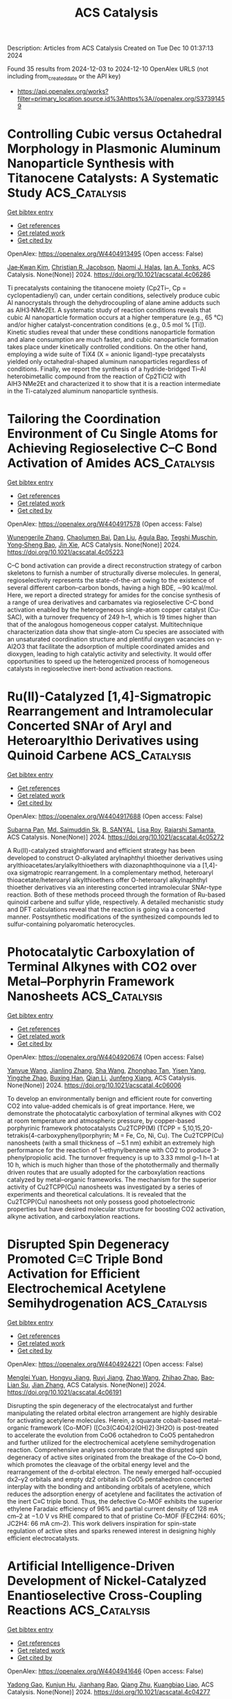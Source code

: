 #+TITLE: ACS Catalysis
Description: Articles from ACS Catalysis
Created on Tue Dec 10 01:37:13 2024

Found 35 results from 2024-12-03 to 2024-12-10
OpenAlex URLS (not including from_created_date or the API key)
- [[https://api.openalex.org/works?filter=primary_location.source.id%3Ahttps%3A//openalex.org/S37391459]]

* Controlling Cubic versus Octahedral Morphology in Plasmonic Aluminum Nanoparticle Synthesis with Titanocene Catalysts: A Systematic Study  :ACS_Catalysis:
:PROPERTIES:
:UUID: https://openalex.org/W4404913495
:TOPICS: Plasmonic Nanoparticles: Synthesis, Properties, and Applications, Formation and Properties of Nanocrystals and Nanostructures, Catalytic Reduction of Nitro Compounds
:PUBLICATION_DATE: 2024-12-02
:END:    
    
[[elisp:(doi-add-bibtex-entry "https://doi.org/10.1021/acscatal.4c06286")][Get bibtex entry]] 

- [[elisp:(progn (xref--push-markers (current-buffer) (point)) (oa--referenced-works "https://openalex.org/W4404913495"))][Get references]]
- [[elisp:(progn (xref--push-markers (current-buffer) (point)) (oa--related-works "https://openalex.org/W4404913495"))][Get related work]]
- [[elisp:(progn (xref--push-markers (current-buffer) (point)) (oa--cited-by-works "https://openalex.org/W4404913495"))][Get cited by]]

OpenAlex: https://openalex.org/W4404913495 (Open access: False)
    
[[https://openalex.org/A5012050880][Jae‐Kwan Kim]], [[https://openalex.org/A5047514009][Christian R. Jacobson]], [[https://openalex.org/A5069086177][Naomi J. Halas]], [[https://openalex.org/A5083700647][Ian A. Tonks]], ACS Catalysis. None(None)] 2024. https://doi.org/10.1021/acscatal.4c06286 
     
Ti precatalysts containing the titanocene moiety (Cp2Ti–, Cp = cyclopentadienyl) can, under certain conditions, selectively produce cubic Al nanocrystals through the dehydrocoupling of alane amine adducts such as AlH3·NMe2Et. A systematic study of reaction conditions reveals that cubic Al nanoparticle formation occurs at a higher temperature (e.g., 65 °C) and/or higher catalyst-concentration conditions (e.g., 0.5 mol % [Ti]). Kinetic studies reveal that under these conditions nanoparticle formation and alane consumption are much faster, and cubic nanoparticle formation takes place under kinetically controlled conditions. On the other hand, employing a wide suite of TiX4 (X = anionic ligand)-type precatalysts yielded only octahedral-shaped aluminum nanoparticles regardless of conditions. Finally, we report the synthesis of a hydride-bridged Ti–Al heterobimetallic compound from the reaction of Cp2TiCl2 with AlH3·NMe2Et and characterized it to show that it is a reaction intermediate in the Ti-catalyzed aluminum nanoparticle synthesis.    

    

* Tailoring the Coordination Environment of Cu Single Atoms for Achieving Regioselective C–C Bond Activation of Amides  :ACS_Catalysis:
:PROPERTIES:
:UUID: https://openalex.org/W4404917578
:TOPICS: Homogeneous Catalysis with Transition Metals, Peptide Synthesis and Drug Discovery, Transition-Metal-Catalyzed C–H Bond Functionalization
:PUBLICATION_DATE: 2024-12-02
:END:    
    
[[elisp:(doi-add-bibtex-entry "https://doi.org/10.1021/acscatal.4c05223")][Get bibtex entry]] 

- [[elisp:(progn (xref--push-markers (current-buffer) (point)) (oa--referenced-works "https://openalex.org/W4404917578"))][Get references]]
- [[elisp:(progn (xref--push-markers (current-buffer) (point)) (oa--related-works "https://openalex.org/W4404917578"))][Get related work]]
- [[elisp:(progn (xref--push-markers (current-buffer) (point)) (oa--cited-by-works "https://openalex.org/W4404917578"))][Get cited by]]

OpenAlex: https://openalex.org/W4404917578 (Open access: False)
    
[[https://openalex.org/A5007958844][Wunengerile Zhang]], [[https://openalex.org/A5004470604][Chaolumen Bai]], [[https://openalex.org/A5100326883][Dan Liu]], [[https://openalex.org/A5075440492][Agula Bao]], [[https://openalex.org/A5029620953][Tegshi Muschin]], [[https://openalex.org/A5064108348][Yong‐Sheng Bao]], [[https://openalex.org/A5006099744][Jin Xie]], ACS Catalysis. None(None)] 2024. https://doi.org/10.1021/acscatal.4c05223 
     
C–C bond activation can provide a direct reconstruction strategy of carbon skeletons to furnish a number of structurally diverse molecules. In general, regioselectivity represents the state-of-the-art owing to the existence of several different carbon–carbon bonds, having a high BDE, ∼90 kcal/mol. Here, we report a directed strategy for amides for the concise synthesis of a range of urea derivatives and carbamates via regioselective C–C bond activation enabled by the heterogeneous single-atom copper catalyst (Cu-SAC), with a turnover frequency of 249 h–1, which is 19 times higher than that of the analogous homogeneous copper catalyst. Multitechnique characterization data show that single-atom Cu species are associated with an unsaturated coordination structure and plentiful oxygen vacancies on γ-Al2O3 that facilitate the adsorption of multiple coordinated amides and dioxygen, leading to high catalytic activity and selectivity. It would offer opportunities to speed up the heterogenized process of homogeneous catalysts in regioselective inert-bond activation reactions.    

    

* Ru(II)-Catalyzed [1,4]-Sigmatropic Rearrangement and Intramolecular Concerted SNAr of Aryl and Heteroarylthio Derivatives using Quinoid Carbene  :ACS_Catalysis:
:PROPERTIES:
:UUID: https://openalex.org/W4404917688
:TOPICS: Catalytic Carbene Chemistry in Organic Synthesis, Transition-Metal-Catalyzed C–H Bond Functionalization, Transition Metal-Catalyzed Cross-Coupling Reactions
:PUBLICATION_DATE: 2024-12-02
:END:    
    
[[elisp:(doi-add-bibtex-entry "https://doi.org/10.1021/acscatal.4c05272")][Get bibtex entry]] 

- [[elisp:(progn (xref--push-markers (current-buffer) (point)) (oa--referenced-works "https://openalex.org/W4404917688"))][Get references]]
- [[elisp:(progn (xref--push-markers (current-buffer) (point)) (oa--related-works "https://openalex.org/W4404917688"))][Get related work]]
- [[elisp:(progn (xref--push-markers (current-buffer) (point)) (oa--cited-by-works "https://openalex.org/W4404917688"))][Get cited by]]

OpenAlex: https://openalex.org/W4404917688 (Open access: False)
    
[[https://openalex.org/A5085524549][Subarna Pan]], [[https://openalex.org/A5099986984][Md. Saimuddin Sk]], [[https://openalex.org/A5111203598][B. SANYAL]], [[https://openalex.org/A5053449233][Lisa Roy]], [[https://openalex.org/A5004014371][Rajarshi Samanta]], ACS Catalysis. None(None)] 2024. https://doi.org/10.1021/acscatal.4c05272 
     
A Ru(II)-catalyzed straightforward and efficient strategy has been developed to construct O-alkylated arylnaphthyl thioether derivatives using arylthioacetates/arylalkylthioethers with diazonaphthoquinone via a [1,4]-oxa sigmatropic rearrangement. In a complementary method, heteroaryl thioacetate/heteroaryl alkylthioethers offer O-heteroaryl alkylnaphthyl thioether derivatives via an interesting concerted intramolecular SNAr-type reaction. Both of these methods proceed through the formation of Ru-based quinoid carbene and sulfur ylide, respectively. A detailed mechanistic study and DFT calculations reveal that the reaction is going via a concerted manner. Postsynthetic modifications of the synthesized compounds led to sulfur-containing polyaromatic heterocycles.    

    

* Photocatalytic Carboxylation of Terminal Alkynes with CO2 over Metal–Porphyrin Framework Nanosheets  :ACS_Catalysis:
:PROPERTIES:
:UUID: https://openalex.org/W4404920674
:TOPICS: Carbon Dioxide Utilization for Chemical Synthesis, Electrochemical Reduction of CO2 to Fuels, Porous Crystalline Organic Frameworks for Energy and Separation Applications
:PUBLICATION_DATE: 2024-12-02
:END:    
    
[[elisp:(doi-add-bibtex-entry "https://doi.org/10.1021/acscatal.4c06006")][Get bibtex entry]] 

- [[elisp:(progn (xref--push-markers (current-buffer) (point)) (oa--referenced-works "https://openalex.org/W4404920674"))][Get references]]
- [[elisp:(progn (xref--push-markers (current-buffer) (point)) (oa--related-works "https://openalex.org/W4404920674"))][Get related work]]
- [[elisp:(progn (xref--push-markers (current-buffer) (point)) (oa--cited-by-works "https://openalex.org/W4404920674"))][Get cited by]]

OpenAlex: https://openalex.org/W4404920674 (Open access: False)
    
[[https://openalex.org/A5083141761][Yanyue Wang]], [[https://openalex.org/A5102006388][Jianling Zhang]], [[https://openalex.org/A5100608375][Sha Wang]], [[https://openalex.org/A5016948713][Zhonghao Tan]], [[https://openalex.org/A5022371906][Yisen Yang]], [[https://openalex.org/A5013241583][Yingzhe Zhao]], [[https://openalex.org/A5112805144][Buxing Han]], [[https://openalex.org/A5100340669][Qian Li]], [[https://openalex.org/A5064648986][Junfeng Xiang]], ACS Catalysis. None(None)] 2024. https://doi.org/10.1021/acscatal.4c06006 
     
To develop an environmentally benign and efficient route for converting CO2 into value-added chemicals is of great importance. Here, we demonstrate the photocatalytic carboxylation of terminal alkynes with CO2 at room temperature and atmospheric pressure, by copper-based porphyrinic framework photocatalysts Cu2TCPP(M) (TCPP = 5,10,15,20-tetrakis(4-carboxyphenyl)porphyrin; M = Fe, Co, Ni, Cu). The Cu2TCPP(Cu) nanosheets (with a small thickness of ∼5.1 nm) exhibit an extremely high performance for the reaction of 1-ethynylbenzene with CO2 to produce 3-phenylpropiolic acid. The turnover frequency is up to 3.33 mmol g–1 h–1 at 10 h, which is much higher than those of the photothermally and thermally driven routes that are usually adopted for the carboxylation reactions catalyzed by metal–organic frameworks. The mechanism for the superior activity of Cu2TCPP(Cu) nanosheets was investigated by a series of experiments and theoretical calculations. It is revealed that the Cu2TCPP(Cu) nanosheets not only possess good photoelectronic properties but have desired molecular structure for boosting CO2 activation, alkyne activation, and carboxylation reactions.    

    

* Disrupted Spin Degeneracy Promoted C≡C Triple Bond Activation for Efficient Electrochemical Acetylene Semihydrogenation  :ACS_Catalysis:
:PROPERTIES:
:UUID: https://openalex.org/W4404924221
:TOPICS: Electrocatalysis for Energy Conversion, Ammonia Synthesis and Electrocatalysis, Electrochemical Reduction of CO2 to Fuels
:PUBLICATION_DATE: 2024-12-02
:END:    
    
[[elisp:(doi-add-bibtex-entry "https://doi.org/10.1021/acscatal.4c06191")][Get bibtex entry]] 

- [[elisp:(progn (xref--push-markers (current-buffer) (point)) (oa--referenced-works "https://openalex.org/W4404924221"))][Get references]]
- [[elisp:(progn (xref--push-markers (current-buffer) (point)) (oa--related-works "https://openalex.org/W4404924221"))][Get related work]]
- [[elisp:(progn (xref--push-markers (current-buffer) (point)) (oa--cited-by-works "https://openalex.org/W4404924221"))][Get cited by]]

OpenAlex: https://openalex.org/W4404924221 (Open access: False)
    
[[https://openalex.org/A5086662186][Menglei Yuan]], [[https://openalex.org/A5024214452][Hongyu Jiang]], [[https://openalex.org/A5112783857][Ruyi Jiang]], [[https://openalex.org/A5035758335][Zhao Wang]], [[https://openalex.org/A5100762170][Zhihao Zhao]], [[https://openalex.org/A5022972481][Bao‐Lian Su]], [[https://openalex.org/A5100409923][Jian Zhang]], ACS Catalysis. None(None)] 2024. https://doi.org/10.1021/acscatal.4c06191 
     
Disrupting the spin degeneracy of the electrocatalyst and further manipulating the related orbital electron arrangement are highly desirable for activating acetylene molecules. Herein, a squarate cobalt-based metal–organic framework (Co-MOF) ([Co3(C4O4)2(OH)2]·3H2O) is post-treated to accelerate the evolution from CoO6 octahedron to CoO5 pentahedron and further utilized for the electrochemical acetylene semihydrogenation reaction. Comprehensive analyses corroborate that the disrupted spin degeneracy of active sites originated from the breakage of the Co–O bond, which promotes the cleavage of the orbital energy level and the rearrangement of the d-orbital electron. The newly emerged half-occupied dx2–y2 orbitals and empty dz2 orbitals in CoO5 pentahedron concerted interplay with the bonding and antibonding orbitals of acetylene, which reduces the adsorption energy of acetylene and facilitates the activation of the inert C≡C triple bond. Thus, the defective Co-MOF exhibits the superior ethylene Faradaic efficiency of 96% and partial current density of 128 mA cm–2 at −1.0 V vs RHE compared to that of pristine Co-MOF (FEC2H4: 60%; JC2H4: 66 mA cm–2). This work delivers inspiration for spin-state regulation of active sites and sparks renewed interest in designing highly efficient electrocatalysts.    

    

* Artificial Intelligence-Driven Development of Nickel-Catalyzed Enantioselective Cross-Coupling Reactions  :ACS_Catalysis:
:PROPERTIES:
:UUID: https://openalex.org/W4404941646
:TOPICS: Transition-Metal-Catalyzed C–H Bond Functionalization, Transition Metal-Catalyzed Cross-Coupling Reactions, Homogeneous Catalysis with Transition Metals
:PUBLICATION_DATE: 2024-12-03
:END:    
    
[[elisp:(doi-add-bibtex-entry "https://doi.org/10.1021/acscatal.4c04277")][Get bibtex entry]] 

- [[elisp:(progn (xref--push-markers (current-buffer) (point)) (oa--referenced-works "https://openalex.org/W4404941646"))][Get references]]
- [[elisp:(progn (xref--push-markers (current-buffer) (point)) (oa--related-works "https://openalex.org/W4404941646"))][Get related work]]
- [[elisp:(progn (xref--push-markers (current-buffer) (point)) (oa--cited-by-works "https://openalex.org/W4404941646"))][Get cited by]]

OpenAlex: https://openalex.org/W4404941646 (Open access: False)
    
[[https://openalex.org/A5020503704][Yadong Gao]], [[https://openalex.org/A5009307008][Kunjun Hu]], [[https://openalex.org/A5047983120][Jianhang Rao]], [[https://openalex.org/A5108264438][Qiang Zhu]], [[https://openalex.org/A5033384728][Kuangbiao Liao]], ACS Catalysis. None(None)] 2024. https://doi.org/10.1021/acscatal.4c04277 
     
The conventional approach to developing asymmetric synthetic methods relies heavily on empirical optimization. However, the integration of artificial intelligence (AI) and high-throughput experimentation (HTE) technology presents a paradigm shift with immense potential to revolutionize the discovery and optimization of asymmetric reactions. In this study, we present an efficient workflow for the development of a series of nickel-catalyzed asymmetric cross-coupling reactions, leveraging AI and HTE technology. Many nickel-catalyzed enantioselective cross-coupling reactions share a common Ni(III) intermediate, which dictates the enantioselectivity. To harness this mechanistic insight, we embarked on developing a predictive model for nickel-catalyzed enantioselective coupling reactions, elucidating the general rules governing enantioselectivity. Through the application of data science tools and HTE technology, we curated a data set to construct an AI-based model. This model was subsequently utilized to facilitate the discovery of efficient nickel hydride-catalyzed enantioselective and regioselective cross-coupling reactions. Employing AI-assisted virtual ligand screening and HTE-enabled condition optimization, we successfully identified optimal ligands for eight coupling reactions. Consequently, a series of chiral sp3 C–C bonds were synthesized with high yield and enantioselectivity.    

    

* Controlling Product Selectivity in Photochemical CO2 Reduction with the Redox Potential of the Photosensitizer  :ACS_Catalysis:
:PROPERTIES:
:UUID: https://openalex.org/W4404944465
:TOPICS: Electrochemical Reduction of CO2 to Fuels, Photocatalytic Materials for Solar Energy Conversion, Droplet Microfluidics Technology
:PUBLICATION_DATE: 2024-12-03
:END:    
    
[[elisp:(doi-add-bibtex-entry "https://doi.org/10.1021/acscatal.4c03845")][Get bibtex entry]] 

- [[elisp:(progn (xref--push-markers (current-buffer) (point)) (oa--referenced-works "https://openalex.org/W4404944465"))][Get references]]
- [[elisp:(progn (xref--push-markers (current-buffer) (point)) (oa--related-works "https://openalex.org/W4404944465"))][Get related work]]
- [[elisp:(progn (xref--push-markers (current-buffer) (point)) (oa--cited-by-works "https://openalex.org/W4404944465"))][Get cited by]]

OpenAlex: https://openalex.org/W4404944465 (Open access: False)
    
[[https://openalex.org/A5108049818][Lei Zhang]], [[https://openalex.org/A5011977174][Andressa V. Müller]], [[https://openalex.org/A5075691616][Sai Puneet Desai]], [[https://openalex.org/A5004375411][David C. Grills]], [[https://openalex.org/A5083979016][Dmitry E. Polyansky]], [[https://openalex.org/A5006832213][Renato N. Sampaio]], [[https://openalex.org/A5080197399][Javier J. Concepcion]], ACS Catalysis. None(None)] 2024. https://doi.org/10.1021/acscatal.4c03845 
     
No abstract    

    

* Boron Designer Enzyme with a Hybrid Catalytic Dyad  :ACS_Catalysis:
:PROPERTIES:
:UUID: https://openalex.org/W4404961214
:TOPICS: Enzyme Immobilization Techniques, Electrospun Nanofibers in Biomedical Applications, Electrochemical Biosensor Technology
:PUBLICATION_DATE: 2024-12-03
:END:    
    
[[elisp:(doi-add-bibtex-entry "https://doi.org/10.1021/acscatal.4c06052")][Get bibtex entry]] 

- [[elisp:(progn (xref--push-markers (current-buffer) (point)) (oa--referenced-works "https://openalex.org/W4404961214"))][Get references]]
- [[elisp:(progn (xref--push-markers (current-buffer) (point)) (oa--related-works "https://openalex.org/W4404961214"))][Get related work]]
- [[elisp:(progn (xref--push-markers (current-buffer) (point)) (oa--cited-by-works "https://openalex.org/W4404961214"))][Get cited by]]

OpenAlex: https://openalex.org/W4404961214 (Open access: True)
    
[[https://openalex.org/A5032959008][Lars Longwitz]], [[https://openalex.org/A5028183720][Marijn D. Kamer]], [[https://openalex.org/A5060375530][Bart Brouwer]], [[https://openalex.org/A5087468780][A.M.W.H. Thunnissen]], [[https://openalex.org/A5032880385][Gérard Roelfes]], ACS Catalysis. None(None)] 2024. https://doi.org/10.1021/acscatal.4c06052 
     
No abstract    

    

* Using Enzymes for Catalysis under Industrial Conditions  :ACS_Catalysis:
:PROPERTIES:
:UUID: https://openalex.org/W4404974317
:TOPICS: Enzyme Immobilization Techniques, Metabolic Engineering and Synthetic Biology, Technologies for Biofuel Production from Biomass
:PUBLICATION_DATE: 2024-12-02
:END:    
    
[[elisp:(doi-add-bibtex-entry "https://doi.org/10.1021/acscatal.4c05265")][Get bibtex entry]] 

- [[elisp:(progn (xref--push-markers (current-buffer) (point)) (oa--referenced-works "https://openalex.org/W4404974317"))][Get references]]
- [[elisp:(progn (xref--push-markers (current-buffer) (point)) (oa--related-works "https://openalex.org/W4404974317"))][Get related work]]
- [[elisp:(progn (xref--push-markers (current-buffer) (point)) (oa--cited-by-works "https://openalex.org/W4404974317"))][Get cited by]]

OpenAlex: https://openalex.org/W4404974317 (Open access: False)
    
[[https://openalex.org/A5086466356][Elif Erdem]], [[https://openalex.org/A5036903025][John M. Woodley]], ACS Catalysis. None(None)] 2024. https://doi.org/10.1021/acscatal.4c05265 
     
No abstract    

    

* Deciphering Faujasite Zeolite Dealumination at the Atomic Scale  :ACS_Catalysis:
:PROPERTIES:
:UUID: https://openalex.org/W4404974759
:TOPICS: Zeolite Chemistry and Catalysis, Catalytic Nanomaterials, Novel Methods for Cesium Removal from Wastewater
:PUBLICATION_DATE: 2024-12-02
:END:    
    
[[elisp:(doi-add-bibtex-entry "https://doi.org/10.1021/acscatal.4c03036")][Get bibtex entry]] 

- [[elisp:(progn (xref--push-markers (current-buffer) (point)) (oa--referenced-works "https://openalex.org/W4404974759"))][Get references]]
- [[elisp:(progn (xref--push-markers (current-buffer) (point)) (oa--related-works "https://openalex.org/W4404974759"))][Get related work]]
- [[elisp:(progn (xref--push-markers (current-buffer) (point)) (oa--cited-by-works "https://openalex.org/W4404974759"))][Get cited by]]

OpenAlex: https://openalex.org/W4404974759 (Open access: False)
    
[[https://openalex.org/A5043145785][Zhuoran Wang]], [[https://openalex.org/A5079354447][Thomas Jarrin]], [[https://openalex.org/A5010028411][Mickaël Rivallan]], [[https://openalex.org/A5078414887][Isabelle Clémençon]], [[https://openalex.org/A5074419428][Emmanuel Soyer]], [[https://openalex.org/A5027199996][Theodorus de Bruin]], [[https://openalex.org/A5088922603][L. Lemaître]], [[https://openalex.org/A5047261367][Virgile Rouchon]], [[https://openalex.org/A5085506972][David Gajan]], [[https://openalex.org/A5013812058][Gerhard D. Pirngruber]], [[https://openalex.org/A5014892353][Céline Chizallet]], [[https://openalex.org/A5023874849][Anne Lesage]], ACS Catalysis. None(None)] 2024. https://doi.org/10.1021/acscatal.4c03036 
     
No abstract    

    

* Engineering Conjugation of Covalent Organic Frameworks for Carbon Dioxide Reduction Reaction  :ACS_Catalysis:
:PROPERTIES:
:UUID: https://openalex.org/W4404990562
:TOPICS: Covalent Organic Framework Applications, CO2 Reduction Techniques and Catalysts, Metal-Organic Frameworks: Synthesis and Applications
:PUBLICATION_DATE: 2024-12-04
:END:    
    
[[elisp:(doi-add-bibtex-entry "https://doi.org/10.1021/acscatal.4c03742")][Get bibtex entry]] 

- [[elisp:(progn (xref--push-markers (current-buffer) (point)) (oa--referenced-works "https://openalex.org/W4404990562"))][Get references]]
- [[elisp:(progn (xref--push-markers (current-buffer) (point)) (oa--related-works "https://openalex.org/W4404990562"))][Get related work]]
- [[elisp:(progn (xref--push-markers (current-buffer) (point)) (oa--cited-by-works "https://openalex.org/W4404990562"))][Get cited by]]

OpenAlex: https://openalex.org/W4404990562 (Open access: False)
    
[[https://openalex.org/A5101741759][Shuang Zheng]], [[https://openalex.org/A5113124915][Shuai Xia]], [[https://openalex.org/A5044605278][Zhaofeng Ouyang]], [[https://openalex.org/A5009058201][Shuai Bi]], [[https://openalex.org/A5015297626][Yubin Fu]], [[https://openalex.org/A5040261155][Guojuan Liu]], [[https://openalex.org/A5100322900][Yan Wang]], [[https://openalex.org/A5069765087][Qing Xu]], [[https://openalex.org/A5028394871][Gaofeng Zeng]], ACS Catalysis. None(None)] 2024. https://doi.org/10.1021/acscatal.4c03742 
     
No abstract    

    

* Correction to “Mixed Silver–Bismuth Oxides: A Robust Oxygen Evolution Catalyst Operating at Low pH and Elevated Temperatures”  :ACS_Catalysis:
:PROPERTIES:
:UUID: https://openalex.org/W4404991001
:TOPICS: Catalytic Processes in Materials Science, Electrocatalysts for Energy Conversion, Electronic and Structural Properties of Oxides
:PUBLICATION_DATE: 2024-12-04
:END:    
    
[[elisp:(doi-add-bibtex-entry "https://doi.org/10.1021/acscatal.4c07007")][Get bibtex entry]] 

- [[elisp:(progn (xref--push-markers (current-buffer) (point)) (oa--referenced-works "https://openalex.org/W4404991001"))][Get references]]
- [[elisp:(progn (xref--push-markers (current-buffer) (point)) (oa--related-works "https://openalex.org/W4404991001"))][Get related work]]
- [[elisp:(progn (xref--push-markers (current-buffer) (point)) (oa--cited-by-works "https://openalex.org/W4404991001"))][Get cited by]]

OpenAlex: https://openalex.org/W4404991001 (Open access: False)
    
[[https://openalex.org/A5014780715][Darcy Simondson]], [[https://openalex.org/A5033971776][Manjunath Chatti]], [[https://openalex.org/A5079752274][James L. Gardiner]], [[https://openalex.org/A5069370180][Brittany Kerr]], [[https://openalex.org/A5089189830][Dijon A. Hoogeveen]], [[https://openalex.org/A5082353134][Pavel V. Cherepanov]], [[https://openalex.org/A5031911397][Inga Kuschnerus]], [[https://openalex.org/A5042031508][Tam D. Nguyen]], [[https://openalex.org/A5042673824][Bernt Johannessen]], [[https://openalex.org/A5015023372][Shery L. Y. Chang]], [[https://openalex.org/A5017109393][Douglas R. MacFarlane]], [[https://openalex.org/A5002235771][Rosalie K. Hocking]], [[https://openalex.org/A5062733036][Alexandr N. Simonov]], ACS Catalysis. None(None)] 2024. https://doi.org/10.1021/acscatal.4c07007 
     
No abstract    

    

* Dual Nickel/Photoredox-Catalyzed Aryl Etherification Enabled by an Oxidative Near-Infrared-to-Blue Triplet–Triplet Annihilation Upconversion System Leveraging Spin-Forbidden Excitation  :ACS_Catalysis:
:PROPERTIES:
:UUID: https://openalex.org/W4404995780
:TOPICS: Radical Photochemical Reactions, Sulfur-Based Synthesis Techniques, Catalytic C–H Functionalization Methods
:PUBLICATION_DATE: 2024-12-04
:END:    
    
[[elisp:(doi-add-bibtex-entry "https://doi.org/10.1021/acscatal.4c06084")][Get bibtex entry]] 

- [[elisp:(progn (xref--push-markers (current-buffer) (point)) (oa--referenced-works "https://openalex.org/W4404995780"))][Get references]]
- [[elisp:(progn (xref--push-markers (current-buffer) (point)) (oa--related-works "https://openalex.org/W4404995780"))][Get related work]]
- [[elisp:(progn (xref--push-markers (current-buffer) (point)) (oa--cited-by-works "https://openalex.org/W4404995780"))][Get cited by]]

OpenAlex: https://openalex.org/W4404995780 (Open access: False)
    
[[https://openalex.org/A5067437484][Logan R. Beck]], [[https://openalex.org/A5027086641][Katherine A. Xie]], [[https://openalex.org/A5019978169][Brendan C. Lainhart]], [[https://openalex.org/A5046082892][Trevor C. Sherwood]], [[https://openalex.org/A5088370687][Eric R. Welin]], [[https://openalex.org/A5044707223][Candice L. Joe]], [[https://openalex.org/A5074994681][Tomislav Rovis]], ACS Catalysis. None(None)] 2024. https://doi.org/10.1021/acscatal.4c06084 
     
No abstract    

    

* Pd and Fe Cocatalyzed Synthesis of Remotely Borylated Aza-Heterocycles  :ACS_Catalysis:
:PROPERTIES:
:UUID: https://openalex.org/W4404998360
:TOPICS: Catalytic C–H Functionalization Methods, Catalytic Cross-Coupling Reactions, Radical Photochemical Reactions
:PUBLICATION_DATE: 2024-12-04
:END:    
    
[[elisp:(doi-add-bibtex-entry "https://doi.org/10.1021/acscatal.4c05702")][Get bibtex entry]] 

- [[elisp:(progn (xref--push-markers (current-buffer) (point)) (oa--referenced-works "https://openalex.org/W4404998360"))][Get references]]
- [[elisp:(progn (xref--push-markers (current-buffer) (point)) (oa--related-works "https://openalex.org/W4404998360"))][Get related work]]
- [[elisp:(progn (xref--push-markers (current-buffer) (point)) (oa--cited-by-works "https://openalex.org/W4404998360"))][Get cited by]]

OpenAlex: https://openalex.org/W4404998360 (Open access: False)
    
[[https://openalex.org/A5002090481][Shreeja Bhatt]], [[https://openalex.org/A5092457737][Aja M. Nicely]], [[https://openalex.org/A5068741247][Camila U. Powell]], [[https://openalex.org/A5075594838][Marylin C. Huff]], [[https://openalex.org/A5054755565][Stefan Jon Thibodeaux]], [[https://openalex.org/A5010750871][Ya‐Nong Wang]], [[https://openalex.org/A5071047360][Serhii Vasylevskyi]], [[https://openalex.org/A5053697725][Kami L. Hull]], ACS Catalysis. None(None)] 2024. https://doi.org/10.1021/acscatal.4c05702 
     
No abstract    

    

* Pd-Catalyzed Difluoroalkylation of Alkenes Using Chlorodifluoroalkanes  :ACS_Catalysis:
:PROPERTIES:
:UUID: https://openalex.org/W4405002150
:TOPICS: Fluorine in Organic Chemistry, Inorganic Fluorides and Related Compounds
:PUBLICATION_DATE: 2024-12-04
:END:    
    
[[elisp:(doi-add-bibtex-entry "https://doi.org/10.1021/acscatal.4c06842")][Get bibtex entry]] 

- [[elisp:(progn (xref--push-markers (current-buffer) (point)) (oa--referenced-works "https://openalex.org/W4405002150"))][Get references]]
- [[elisp:(progn (xref--push-markers (current-buffer) (point)) (oa--related-works "https://openalex.org/W4405002150"))][Get related work]]
- [[elisp:(progn (xref--push-markers (current-buffer) (point)) (oa--cited-by-works "https://openalex.org/W4405002150"))][Get cited by]]

OpenAlex: https://openalex.org/W4405002150 (Open access: False)
    
[[https://openalex.org/A5100378437][Jing Wang]], [[https://openalex.org/A5101101078][Qixin Zhou]], [[https://openalex.org/A5020457126][Liejin Zhou]], [[https://openalex.org/A5067205564][Zuxiao Zhang]], ACS Catalysis. None(None)] 2024. https://doi.org/10.1021/acscatal.4c06842 
     
No abstract    

    

* Oxidation State of Single-Atom Re/TiO2 Hydrogenation Catalysts: A Computational Study  :ACS_Catalysis:
:PROPERTIES:
:UUID: https://openalex.org/W4405008567
:TOPICS: Catalytic Processes in Materials Science, Catalysis and Hydrodesulfurization Studies, Nanomaterials for catalytic reactions
:PUBLICATION_DATE: 2024-12-04
:END:    
    
[[elisp:(doi-add-bibtex-entry "https://doi.org/10.1021/acscatal.4c05697")][Get bibtex entry]] 

- [[elisp:(progn (xref--push-markers (current-buffer) (point)) (oa--referenced-works "https://openalex.org/W4405008567"))][Get references]]
- [[elisp:(progn (xref--push-markers (current-buffer) (point)) (oa--related-works "https://openalex.org/W4405008567"))][Get related work]]
- [[elisp:(progn (xref--push-markers (current-buffer) (point)) (oa--cited-by-works "https://openalex.org/W4405008567"))][Get cited by]]

OpenAlex: https://openalex.org/W4405008567 (Open access: True)
    
[[https://openalex.org/A5035603699][A. Sreenithya]], [[https://openalex.org/A5066349037][Alexander A. Kolganov]], [[https://openalex.org/A5013737627][In Won Yeu]], [[https://openalex.org/A5114994105][Muhammad Helmi Risansyauqi]], [[https://openalex.org/A5074252826][Evgeny A. Pidko]], ACS Catalysis. None(None)] 2024. https://doi.org/10.1021/acscatal.4c05697 
     
No abstract    

    

* Electronic Interactions between Anchored Molecular Catalyst and Support  :ACS_Catalysis:
:PROPERTIES:
:UUID: https://openalex.org/W4405023659
:TOPICS: Catalysis and Oxidation Reactions, Catalytic Processes in Materials Science, Surface Chemistry and Catalysis
:PUBLICATION_DATE: 2024-12-04
:END:    
    
[[elisp:(doi-add-bibtex-entry "https://doi.org/10.1021/acscatal.4c05947")][Get bibtex entry]] 

- [[elisp:(progn (xref--push-markers (current-buffer) (point)) (oa--referenced-works "https://openalex.org/W4405023659"))][Get references]]
- [[elisp:(progn (xref--push-markers (current-buffer) (point)) (oa--related-works "https://openalex.org/W4405023659"))][Get related work]]
- [[elisp:(progn (xref--push-markers (current-buffer) (point)) (oa--cited-by-works "https://openalex.org/W4405023659"))][Get cited by]]

OpenAlex: https://openalex.org/W4405023659 (Open access: False)
    
[[https://openalex.org/A5032407202][Stephanie A. Johnson]], [[https://openalex.org/A5006690638][James R. Wilkes]], [[https://openalex.org/A5040290819][Dunwei Wang]], [[https://openalex.org/A5086992939][Jeffery A. Byers]], ACS Catalysis. None(None)] 2024. https://doi.org/10.1021/acscatal.4c05947 
     
Immobilizing molecular catalysts on surfaces introduces spatial control of catalysis and promises improved stability and recyclability of the catalyst. The interplays between the support and the immobilized molecular species, however, remain underexplored. Using Ni as a prototypical support, here we report a study on how the electronic interactions between the support and the molecular catalyst impacts the reactivity. This work was built upon our previous successes in switching the reactivity of iron bis(iminopyridine) alkoxide complexes through redox toggling, where the anchored iron(II) complex polymerizes lactide, and its cationic iron(III) counterpart polymerizes epoxides. It was found that Ni as a metal support could readily oxidize the complex to exhibit catalytic activity toward epoxide polymerization. The charge transfer between Ni and the Fe complex could be modulated by either electrochemical reduction or adding a layer of TiO2. The results are expected to have major implications for research efforts aimed at converging homogeneous and heterogeneous catalysis.    

    

* Promoting Heptazine-Based Graphitic Carbon Nitride Photocatalytic Overall Water Splitting by Effectively Assembling Double-Unit Polymers  :ACS_Catalysis:
:PROPERTIES:
:UUID: https://openalex.org/W4405039581
:TOPICS: 
:PUBLICATION_DATE: 2024-12-05
:END:    
    
[[elisp:(doi-add-bibtex-entry "https://doi.org/10.1021/acscatal.4c05801")][Get bibtex entry]] 

- [[elisp:(progn (xref--push-markers (current-buffer) (point)) (oa--referenced-works "https://openalex.org/W4405039581"))][Get references]]
- [[elisp:(progn (xref--push-markers (current-buffer) (point)) (oa--related-works "https://openalex.org/W4405039581"))][Get related work]]
- [[elisp:(progn (xref--push-markers (current-buffer) (point)) (oa--cited-by-works "https://openalex.org/W4405039581"))][Get cited by]]

OpenAlex: https://openalex.org/W4405039581 (Open access: False)
    
[[https://openalex.org/A5016145553][Ruilin Guan]], [[https://openalex.org/A5048714219][Anqi Shi]], [[https://openalex.org/A5100744364][Xiuyun Zhang]], [[https://openalex.org/A5100382552][Bing Wang]], [[https://openalex.org/A5100753077][Yongtao Li]], [[https://openalex.org/A5045012383][Xianghong Niu]], ACS Catalysis. None(None)] 2024. https://doi.org/10.1021/acscatal.4c05801 
     
No abstract    

    

* Correction to “Influence of Carbon Support on the Pyrolysis of Cobalt Phthalocyanine for the Efficient Electroreduction of CO2”  :ACS_Catalysis:
:PROPERTIES:
:UUID: https://openalex.org/W4405054009
:TOPICS: CO2 Reduction Techniques and Catalysts, Molecular Junctions and Nanostructures, Carbon dioxide utilization in catalysis
:PUBLICATION_DATE: 2024-12-05
:END:    
    
[[elisp:(doi-add-bibtex-entry "https://doi.org/10.1021/acscatal.4c07096")][Get bibtex entry]] 

- [[elisp:(progn (xref--push-markers (current-buffer) (point)) (oa--referenced-works "https://openalex.org/W4405054009"))][Get references]]
- [[elisp:(progn (xref--push-markers (current-buffer) (point)) (oa--related-works "https://openalex.org/W4405054009"))][Get related work]]
- [[elisp:(progn (xref--push-markers (current-buffer) (point)) (oa--cited-by-works "https://openalex.org/W4405054009"))][Get cited by]]

OpenAlex: https://openalex.org/W4405054009 (Open access: False)
    
[[https://openalex.org/A5026053485][Johan Hamonnet]], [[https://openalex.org/A5022266216][Michael S. Bennington]], [[https://openalex.org/A5042673824][Bernt Johannessen]], [[https://openalex.org/A5017012368][Jessica L. Hamilton]], [[https://openalex.org/A5055664078][Paula A. Brooksby]], [[https://openalex.org/A5011574979][Sally Brooker]], [[https://openalex.org/A5038674107][Vladimir B. Golovko]], [[https://openalex.org/A5023646639][Aaron T. Marshall]], ACS Catalysis. None(None)] 2024. https://doi.org/10.1021/acscatal.4c07096 
     
No abstract    

    

* Automated Exploration of Heterogeneous Catalysis with a Gas–Solid Nanoreactor  :ACS_Catalysis:
:PROPERTIES:
:UUID: https://openalex.org/W4405055249
:TOPICS: Catalytic Processes in Materials Science, Catalysis and Oxidation Reactions, Machine Learning in Materials Science
:PUBLICATION_DATE: 2024-12-05
:END:    
    
[[elisp:(doi-add-bibtex-entry "https://doi.org/10.1021/acscatal.4c06026")][Get bibtex entry]] 

- [[elisp:(progn (xref--push-markers (current-buffer) (point)) (oa--referenced-works "https://openalex.org/W4405055249"))][Get references]]
- [[elisp:(progn (xref--push-markers (current-buffer) (point)) (oa--related-works "https://openalex.org/W4405055249"))][Get related work]]
- [[elisp:(progn (xref--push-markers (current-buffer) (point)) (oa--cited-by-works "https://openalex.org/W4405055249"))][Get cited by]]

OpenAlex: https://openalex.org/W4405055249 (Open access: False)
    
[[https://openalex.org/A5110388865][Jiawei Bai]], [[https://openalex.org/A5100644714][Xingchen Liu]], [[https://openalex.org/A5080670426][Tingyu Lei]], [[https://openalex.org/A5072985266][Yuwei Zhou]], [[https://openalex.org/A5103793376][Wenping Guo]], [[https://openalex.org/A5080199946][Dennis R. Salahub]], [[https://openalex.org/A5047313833][Xiaodong Wen]], ACS Catalysis. None(None)] 2024. https://doi.org/10.1021/acscatal.4c06026 
     
We present an automated method, gas–solid nanoreactor molecular dynamics (GS-NMD), designed to explore reaction space and construct reaction networks for complex gas–solid heterogeneous catalysis systems by integrating multiple acceleration techniques. Periodic pulses were used to drive gas-phase molecules toward the catalyst surface, accelerating adsorption and Eley–Rideal reactions. Adsorbed species were then subjected to metadynamics to overcome reaction barriers associated with migration, Langmuir–Hinshelwood-type reactions, and desorption, using the root-mean-square deviations in Cartesian space as collective variables. We demonstrate the efficiency of GS-NMD with the case of N2 dissociation on Fe surfaces, showing its ability to effectively screen for low-barrier reactions within a vast reaction space and distinct catalysts of different performances. Additionally, we illustrate the method's utility in constructing effective reaction networks for heterogeneous catalysis, exemplified by ammonia synthesis, which comprises only low-barrier elementary steps. These results suggest that GS-NMD is a promising and efficient tool for the automated exploration of heterogeneous catalysis, enabling the identification of the most favorable mechanisms and active sites for gas–solid reactions.    

    

* How Do Variants of Residues in the First Coordination Sphere, Second Coordination Sphere, and Remote Areas Influence the Catalytic Mechanism of Non-Heme Fe(II)/2-Oxoglutarate Dependent Ethylene-Forming Enzyme?  :ACS_Catalysis:
:PROPERTIES:
:UUID: https://openalex.org/W4405057265
:TOPICS: Metal-Catalyzed Oxygenation Mechanisms, Enzyme Structure and Function, Metal complexes synthesis and properties
:PUBLICATION_DATE: 2024-12-05
:END:    
    
[[elisp:(doi-add-bibtex-entry "https://doi.org/10.1021/acscatal.4c04010")][Get bibtex entry]] 

- [[elisp:(progn (xref--push-markers (current-buffer) (point)) (oa--referenced-works "https://openalex.org/W4405057265"))][Get references]]
- [[elisp:(progn (xref--push-markers (current-buffer) (point)) (oa--related-works "https://openalex.org/W4405057265"))][Get related work]]
- [[elisp:(progn (xref--push-markers (current-buffer) (point)) (oa--cited-by-works "https://openalex.org/W4405057265"))][Get cited by]]

OpenAlex: https://openalex.org/W4405057265 (Open access: False)
    
[[https://openalex.org/A5026364332][Midhun George Thomas]], [[https://openalex.org/A5038449861][Simahudeen Bathir Jaber Sathik Rifayee]], [[https://openalex.org/A5057631651][Christo Christov]], ACS Catalysis. None(None)] 2024. https://doi.org/10.1021/acscatal.4c04010 
     
No abstract    

    

* Highly Efficient Photocatalytic Divergent Decarbonylative Silylation with Cinnamaldehyde via a [Ru(dcbpy)(bpy)2]2+-Incorporated UiO-67 Framework  :ACS_Catalysis:
:PROPERTIES:
:UUID: https://openalex.org/W4405075494
:TOPICS: Catalytic C–H Functionalization Methods, Polyoxometalates: Synthesis and Applications, Sulfur-Based Synthesis Techniques
:PUBLICATION_DATE: 2024-12-05
:END:    
    
[[elisp:(doi-add-bibtex-entry "https://doi.org/10.1021/acscatal.4c05535")][Get bibtex entry]] 

- [[elisp:(progn (xref--push-markers (current-buffer) (point)) (oa--referenced-works "https://openalex.org/W4405075494"))][Get references]]
- [[elisp:(progn (xref--push-markers (current-buffer) (point)) (oa--related-works "https://openalex.org/W4405075494"))][Get related work]]
- [[elisp:(progn (xref--push-markers (current-buffer) (point)) (oa--cited-by-works "https://openalex.org/W4405075494"))][Get cited by]]

OpenAlex: https://openalex.org/W4405075494 (Open access: False)
    
[[https://openalex.org/A5084159924][Huahui Wang]], [[https://openalex.org/A5111065243][Bing-Bing Qin]], [[https://openalex.org/A5075973287][Jiali Cai]], [[https://openalex.org/A5101472686][Yun Wu]], [[https://openalex.org/A5019750202][Cong Zhao]], [[https://openalex.org/A5112747003][Xiao‐Yan Bai]], [[https://openalex.org/A5100432107][Lu Chen]], [[https://openalex.org/A5072124977][Yan‐Zhong Fan]], [[https://openalex.org/A5100402936][Min Zhang]], [[https://openalex.org/A5010238813][Jiewei Liu]], ACS Catalysis. None(None)] 2024. https://doi.org/10.1021/acscatal.4c05535 
     
We herein develop an innovative approach for the decarbonylative silylation using a molecular [Ru(dcbpy)(bpy)2]2+ (dcbpy = 2,2′-bipyridyl-5,5′-dicarboxylic acid; bpy = 2,2′-bipyridine) incorporated UiO-67 metal–organic framework (MOFs) (denoted as UiO-67-Ru) as a powerful heterogeneous catalyst, which is then applied in the reaction of abundantly available cinnamaldehydes with silanes under photothermal condition. Mechanistic studies reveal that the silane can be absorbed and activated within the cavities of the framework, leading to the generation of a silyl radical. The silyl radical plays a key role in the decarbonylative silylation process and further goes through oxidative silylation with cinnamaldehydes to generate the corresponding alkenyl silanes. This work not only develops a strategy for the preparation of alkenyl silane from highly abundant cinnamaldehyde and silanes but also affords useful inspiration on the rational design of MOFs materials for the decarbonylative silylation.    

    

* Shallow Rate-Redox Potential Scaling in Aqueous Molecular Oxygen Reduction Electrocatalysis Across a Family of Iron Macrocycles  :ACS_Catalysis:
:PROPERTIES:
:UUID: https://openalex.org/W4405089233
:TOPICS: Electrocatalysts for Energy Conversion, Electrochemical Analysis and Applications, CO2 Reduction Techniques and Catalysts
:PUBLICATION_DATE: 2024-12-05
:END:    
    
[[elisp:(doi-add-bibtex-entry "https://doi.org/10.1021/acscatal.4c06561")][Get bibtex entry]] 

- [[elisp:(progn (xref--push-markers (current-buffer) (point)) (oa--referenced-works "https://openalex.org/W4405089233"))][Get references]]
- [[elisp:(progn (xref--push-markers (current-buffer) (point)) (oa--related-works "https://openalex.org/W4405089233"))][Get related work]]
- [[elisp:(progn (xref--push-markers (current-buffer) (point)) (oa--cited-by-works "https://openalex.org/W4405089233"))][Get cited by]]

OpenAlex: https://openalex.org/W4405089233 (Open access: False)
    
[[https://openalex.org/A5065288721][Travis Marshall-Roth]], [[https://openalex.org/A5054906524][Liang Liu]], [[https://openalex.org/A5083980714][Vennela Mannava]], [[https://openalex.org/A5022499260][Deiaa M. Harraz]], [[https://openalex.org/A5101856406][Brian J. Cook]], [[https://openalex.org/A5022980951][R. Morris Bullock]], [[https://openalex.org/A5021899292][Yogesh Surendranath]], ACS Catalysis. None(None)] 2024. https://doi.org/10.1021/acscatal.4c06561 
     
Rate-overpotential scaling relationships have been employed widely to understand trends in oxygen reduction reaction (ORR) electrocatalysis by dissolved metal macrocycles in organic electrolytes. Similar scaling relationships remain unknown for surface-adsorbed ORR electrocatalysts in the acidic aqueous environments germane to proton-exchange membrane (PEM) fuel cells. Herein, we examine ORR catalysis in aqueous perchloric acid media for a structurally diverse array of iron macrocycle complexes adsorbed on Vulcan carbon black. The macrocycles encompass Fe–N4, Fe–N2N′2 and Fe–NxC4–x motifs bearing pyrrolic, pyridinic, and N-heterocyclic carbene (NHC) moieties in the primary ligation sphere, giving rise to a 670 mV range in Fe(III/II) redox potentials, EFe(III/II). Experimental Tafel data in the micropolarization regime were extrapolated to the EFe(III/II) to furnish estimated per-site-normalized current density (jper-site) values that span ∼4.6 orders of magnitude across the family of compounds. Despite the structural diversity of this family of compounds, extrapolated jper-site values correlate with the Fe(III/II) redox potentials in a roughly log-linear fashion with a shallow scaling factor of approximately 145 mV/decade. These findings highlight the phenomenology that negative shifts in EFe(III/II) track with diminishing returns in catalytic rate promotion, regardless of the exact ORR mechanism, and suggest that changes to the primary ligating environment in a macrocycle are insufficient to break fundamental rate-potential scaling relationships in aqueous ORR catalysis. Together these studies motivate the further development of higher-potential iron complexes that employ motifs beyond the equatorial ligation plane to enhance ORR catalysis.    

    

* Single-Atom Catalyst Restructuring during Catalytic Reforming of CH4 by CO2  :ACS_Catalysis:
:PROPERTIES:
:UUID: https://openalex.org/W4405093687
:TOPICS: Catalytic Processes in Materials Science, Catalysis and Oxidation Reactions, Catalysts for Methane Reforming
:PUBLICATION_DATE: 2024-12-06
:END:    
    
[[elisp:(doi-add-bibtex-entry "https://doi.org/10.1021/acscatal.4c05703")][Get bibtex entry]] 

- [[elisp:(progn (xref--push-markers (current-buffer) (point)) (oa--referenced-works "https://openalex.org/W4405093687"))][Get references]]
- [[elisp:(progn (xref--push-markers (current-buffer) (point)) (oa--related-works "https://openalex.org/W4405093687"))][Get related work]]
- [[elisp:(progn (xref--push-markers (current-buffer) (point)) (oa--cited-by-works "https://openalex.org/W4405093687"))][Get cited by]]

OpenAlex: https://openalex.org/W4405093687 (Open access: False)
    
[[https://openalex.org/A5004494343][Yu Tang]], [[https://openalex.org/A5067168903][Xupeng Zong]], [[https://openalex.org/A5077444518][Luan Nguyen]], [[https://openalex.org/A5074200142][Franklin Tao]], ACS Catalysis. None(None)] 2024. https://doi.org/10.1021/acscatal.4c05703 
     
No abstract    

    

* Ag-Regulated Interfacial Electron Transfer between TiO2 and MoSx for Enhanced H2O2 Production  :ACS_Catalysis:
:PROPERTIES:
:UUID: https://openalex.org/W4405104681
:TOPICS: Advanced Photocatalysis Techniques, Copper-based nanomaterials and applications, Perovskite Materials and Applications
:PUBLICATION_DATE: 2024-12-06
:END:    
    
[[elisp:(doi-add-bibtex-entry "https://doi.org/10.1021/acscatal.4c05674")][Get bibtex entry]] 

- [[elisp:(progn (xref--push-markers (current-buffer) (point)) (oa--referenced-works "https://openalex.org/W4405104681"))][Get references]]
- [[elisp:(progn (xref--push-markers (current-buffer) (point)) (oa--related-works "https://openalex.org/W4405104681"))][Get related work]]
- [[elisp:(progn (xref--push-markers (current-buffer) (point)) (oa--cited-by-works "https://openalex.org/W4405104681"))][Get cited by]]

OpenAlex: https://openalex.org/W4405104681 (Open access: False)
    
[[https://openalex.org/A5101533967][Xidong Zhang]], [[https://openalex.org/A5051376349][Jiachao Xu]], [[https://openalex.org/A5113424237][Haoyu Long]], [[https://openalex.org/A5100423139][Jiaguo Yu]], [[https://openalex.org/A5060100426][Huogen Yu]], ACS Catalysis. None(None)] 2024. https://doi.org/10.1021/acscatal.4c05674 
     
The electronic configuration mismatch between the TiO2 support and the MoSx cocatalyst induces spontaneous free-electron transfer in an unfavorable direction, resulting in stronger O2 adsorption on Mo active sites and causing limited H2O2 production. Herein, we propose a strategy for directional free-electron transfer to produce electron-enriched Mo(4 – δ)+ sites via introducing an Ag mediator into the TiO2/MoSx photocatalyst, which aims to weaken O2 adsorption for improving H2O2 production activity. To achieve this, a core–shell Ag@MoSx cocatalyst was ingeniously constructed on the TiO2 surface to synthesize the TiO2/Ag@MoSx photocatalyst. The resultant TiO2/Ag@MoSx achieves a significantly enhanced H2O2 production rate of 16.13 mmol g–1 h–1 with an AQY value of 8.79%, surpassing TiO2/Ag and TiO2/MoSx by 10.0 and 237.2 times, respectively. Theoretical calculations and experimental results reveal that the incorporation of the Ag mediator into the TiO2/Ag@MoSx system can facilitate directional free-electron transfer to the MoSx cocatalyst. This causes the creation of electron-enriched Mo(4 – δ)+ sites and an increase in the antibonding-orbital occupancy of Mo–Oads, ultimately weakening the Mo–Oads bond and enabling high activity in H2O2 production. This study provides valuable insights into optimizing reactant adsorption for efficient artificial photosynthesis.    

    

* Stereospecific and Stereodivergent Allyl–Allyl Coupling: Construction of Vicinal Tertiary and All-Carbon Quaternary Stereocenters  :ACS_Catalysis:
:PROPERTIES:
:UUID: https://openalex.org/W4405106290
:TOPICS: Asymmetric Synthesis and Catalysis, Synthetic Organic Chemistry Methods, Chemical synthesis and alkaloids
:PUBLICATION_DATE: 2024-12-06
:END:    
    
[[elisp:(doi-add-bibtex-entry "https://doi.org/10.1021/acscatal.4c06203")][Get bibtex entry]] 

- [[elisp:(progn (xref--push-markers (current-buffer) (point)) (oa--referenced-works "https://openalex.org/W4405106290"))][Get references]]
- [[elisp:(progn (xref--push-markers (current-buffer) (point)) (oa--related-works "https://openalex.org/W4405106290"))][Get related work]]
- [[elisp:(progn (xref--push-markers (current-buffer) (point)) (oa--cited-by-works "https://openalex.org/W4405106290"))][Get cited by]]

OpenAlex: https://openalex.org/W4405106290 (Open access: False)
    
[[https://openalex.org/A5031544301][Yongsuk Jung]], [[https://openalex.org/A5100413012][Jieun Kim]], [[https://openalex.org/A5011345696][G.N. Kim]], [[https://openalex.org/A5112065623][Jeong Wan Ko]], [[https://openalex.org/A5044287208][Sungwoo Hong]], [[https://openalex.org/A5030673319][Seung Hwan Cho]], ACS Catalysis. None(None)] 2024. https://doi.org/10.1021/acscatal.4c06203 
     
No abstract    

    

* Bifunctional Photocatalysts Display Proximity-Enhanced Catalytic Activity in Metallaphotoredox C–O Coupling  :ACS_Catalysis:
:PROPERTIES:
:UUID: https://openalex.org/W4405107662
:TOPICS: Radical Photochemical Reactions, Oxidative Organic Chemistry Reactions, Advanced Photocatalysis Techniques
:PUBLICATION_DATE: 2024-12-06
:END:    
    
[[elisp:(doi-add-bibtex-entry "https://doi.org/10.1021/acscatal.4c05893")][Get bibtex entry]] 

- [[elisp:(progn (xref--push-markers (current-buffer) (point)) (oa--referenced-works "https://openalex.org/W4405107662"))][Get references]]
- [[elisp:(progn (xref--push-markers (current-buffer) (point)) (oa--related-works "https://openalex.org/W4405107662"))][Get related work]]
- [[elisp:(progn (xref--push-markers (current-buffer) (point)) (oa--cited-by-works "https://openalex.org/W4405107662"))][Get cited by]]

OpenAlex: https://openalex.org/W4405107662 (Open access: False)
    
[[https://openalex.org/A5069999688][Luigi Dolcini]], [[https://openalex.org/A5107567512][Andrea Solida]], [[https://openalex.org/A5107402798][Daniele Lavelli]], [[https://openalex.org/A5107402799][Andrés Mauricio Hidalgo-Núñez]], [[https://openalex.org/A5070712730][Tommaso Gandini]], [[https://openalex.org/A5033994385][Matthieu Fornara]], [[https://openalex.org/A5102584253][Alessandro Colella]], [[https://openalex.org/A5063584845][Alberto Bossi]], [[https://openalex.org/A5018432174][Marta Penconi]], [[https://openalex.org/A5079142494][Daniele Fiorito]], [[https://openalex.org/A5019442123][Cesare Gennari]], [[https://openalex.org/A5023881545][Alberto Dal Corso]], [[https://openalex.org/A5031541703][Luca Pignataro]], ACS Catalysis. None(None)] 2024. https://doi.org/10.1021/acscatal.4c05893 
     
No abstract    

    

* Analogy in the Mechanism of Heterolytic H2 Dissociation  :ACS_Catalysis:
:PROPERTIES:
:UUID: https://openalex.org/W4405109345
:TOPICS: Advanced Chemical Physics Studies, Ammonia Synthesis and Nitrogen Reduction, Quantum, superfluid, helium dynamics
:PUBLICATION_DATE: 2024-12-06
:END:    
    
[[elisp:(doi-add-bibtex-entry "https://doi.org/10.1021/acscatal.4c05629")][Get bibtex entry]] 

- [[elisp:(progn (xref--push-markers (current-buffer) (point)) (oa--referenced-works "https://openalex.org/W4405109345"))][Get references]]
- [[elisp:(progn (xref--push-markers (current-buffer) (point)) (oa--related-works "https://openalex.org/W4405109345"))][Get related work]]
- [[elisp:(progn (xref--push-markers (current-buffer) (point)) (oa--cited-by-works "https://openalex.org/W4405109345"))][Get cited by]]

OpenAlex: https://openalex.org/W4405109345 (Open access: False)
    
[[https://openalex.org/A5101760202][Ping Jin]], [[https://openalex.org/A5029421795][Nengchao Luo]], [[https://openalex.org/A5038772372][Feng Wang]], ACS Catalysis. None(None)] 2024. https://doi.org/10.1021/acscatal.4c05629 
     
No abstract    

    

* Photocatalytic Multicomponent Carboxylation of Olefins and Sulfinate Salts with 13CO2  :ACS_Catalysis:
:PROPERTIES:
:UUID: https://openalex.org/W4405109917
:TOPICS: Carbon dioxide utilization in catalysis, Chemical Synthesis and Reactions, Sulfur-Based Synthesis Techniques
:PUBLICATION_DATE: 2024-12-06
:END:    
    
[[elisp:(doi-add-bibtex-entry "https://doi.org/10.1021/acscatal.4c06335")][Get bibtex entry]] 

- [[elisp:(progn (xref--push-markers (current-buffer) (point)) (oa--referenced-works "https://openalex.org/W4405109917"))][Get references]]
- [[elisp:(progn (xref--push-markers (current-buffer) (point)) (oa--related-works "https://openalex.org/W4405109917"))][Get related work]]
- [[elisp:(progn (xref--push-markers (current-buffer) (point)) (oa--cited-by-works "https://openalex.org/W4405109917"))][Get cited by]]

OpenAlex: https://openalex.org/W4405109917 (Open access: False)
    
[[https://openalex.org/A5020998193][Julien R. Lyonnet]], [[https://openalex.org/A5030466505][Álvaro Velasco‐Rubio]], [[https://openalex.org/A5028736854][Roman Abrams]], [[https://openalex.org/A5073798086][Duc-Ha Phan-Vu]], [[https://openalex.org/A5091117270][Kim S. Mühlfenzl]], [[https://openalex.org/A5101909990][Xuemeng Chen]], [[https://openalex.org/A5059606474][Alessandro Cerveri]], [[https://openalex.org/A5023599993][José Tiago Menezes Correia]], [[https://openalex.org/A5020914880][Márcio W. Paixão]], [[https://openalex.org/A5038118766][Charles S. Elmore]], [[https://openalex.org/A5004700113][Rubén Martı́n]], ACS Catalysis. None(None)] 2024. https://doi.org/10.1021/acscatal.4c06335 
     
Herein, we describe a photoinduced multicomponent catalytic carboxylation protocol that streamlines the access to 13C-labeled carboxylic acids from simple olefin precursors, sulfinate salts and 13CO2. Site selectivity is dictated by the radical philicity of the starting precursors and reaction intermediates, resulting in either a four-component or a five-component endeavor. The method is characterized by its simplicity and flexibility across a wide number of coupling counterparts    

    

* Nanocrystalline High-Dimensional Nb2O5 for Efficient Electroreductive Dicarboxylation of CO2 with Cycloalkane  :ACS_Catalysis:
:PROPERTIES:
:UUID: https://openalex.org/W4405110494
:TOPICS: Carbon dioxide utilization in catalysis, CO2 Reduction Techniques and Catalysts, Advanced Photocatalysis Techniques
:PUBLICATION_DATE: 2024-12-06
:END:    
    
[[elisp:(doi-add-bibtex-entry "https://doi.org/10.1021/acscatal.4c06490")][Get bibtex entry]] 

- [[elisp:(progn (xref--push-markers (current-buffer) (point)) (oa--referenced-works "https://openalex.org/W4405110494"))][Get references]]
- [[elisp:(progn (xref--push-markers (current-buffer) (point)) (oa--related-works "https://openalex.org/W4405110494"))][Get related work]]
- [[elisp:(progn (xref--push-markers (current-buffer) (point)) (oa--cited-by-works "https://openalex.org/W4405110494"))][Get cited by]]

OpenAlex: https://openalex.org/W4405110494 (Open access: False)
    
[[https://openalex.org/A5102809665][Yuanming Xie]], [[https://openalex.org/A5100639857][Xuelin Wang]], [[https://openalex.org/A5016114882][Junjun Mao]], [[https://openalex.org/A5100408854][Chenchen Zhang]], [[https://openalex.org/A5102172292][Qingqing Song]], [[https://openalex.org/A5025940540][Toru Murayama]], [[https://openalex.org/A5101477421][M. C. Lin]], [[https://openalex.org/A5004645356][Jiawei Zhang]], [[https://openalex.org/A5012006645][Yang Lou]], [[https://openalex.org/A5065654129][Chengsi Pan]], [[https://openalex.org/A5101723568][Ying Zhang]], [[https://openalex.org/A5004893546][Yongfa Zhu]], ACS Catalysis. None(None)] 2024. https://doi.org/10.1021/acscatal.4c06490 
     
No abstract    

    

* Improvement of CO2 Reduction Photocatalysis of a Ru(II)–Re(I) Complex and Carbon Nitride Hybrid by Coadsorption of an Os(II) Complex Photosensitizer  :ACS_Catalysis:
:PROPERTIES:
:UUID: https://openalex.org/W4405112143
:TOPICS: CO2 Reduction Techniques and Catalysts, Advanced Photocatalysis Techniques, Nanocluster Synthesis and Applications
:PUBLICATION_DATE: 2024-12-06
:END:    
    
[[elisp:(doi-add-bibtex-entry "https://doi.org/10.1021/acscatal.4c06134")][Get bibtex entry]] 

- [[elisp:(progn (xref--push-markers (current-buffer) (point)) (oa--referenced-works "https://openalex.org/W4405112143"))][Get references]]
- [[elisp:(progn (xref--push-markers (current-buffer) (point)) (oa--related-works "https://openalex.org/W4405112143"))][Get related work]]
- [[elisp:(progn (xref--push-markers (current-buffer) (point)) (oa--cited-by-works "https://openalex.org/W4405112143"))][Get cited by]]

OpenAlex: https://openalex.org/W4405112143 (Open access: True)
    
[[https://openalex.org/A5104017287][Toshiya Tanaka]], [[https://openalex.org/A5020795480][Mitsuhiko Shizuno]], [[https://openalex.org/A5085783586][Yusuke Tamaki]], [[https://openalex.org/A5058951596][Kazuhiko Maeda]], [[https://openalex.org/A5070733375][Osamu Ishitani]], ACS Catalysis. None(None)] 2024. https://doi.org/10.1021/acscatal.4c06134 
     
No abstract    

    

* Light-Driven Hybrid Nanoreactor Harnessing the Synergy of Carboxysomes and Organic Frameworks for Efficient Hydrogen Production  :ACS_Catalysis:
:PROPERTIES:
:UUID: https://openalex.org/W4405113641
:TOPICS: Metal-Organic Frameworks: Synthesis and Applications, Electrocatalysts for Energy Conversion, Catalytic Processes in Materials Science
:PUBLICATION_DATE: 2024-12-06
:END:    
    
[[elisp:(doi-add-bibtex-entry "https://doi.org/10.1021/acscatal.4c03672")][Get bibtex entry]] 

- [[elisp:(progn (xref--push-markers (current-buffer) (point)) (oa--referenced-works "https://openalex.org/W4405113641"))][Get references]]
- [[elisp:(progn (xref--push-markers (current-buffer) (point)) (oa--related-works "https://openalex.org/W4405113641"))][Get related work]]
- [[elisp:(progn (xref--push-markers (current-buffer) (point)) (oa--cited-by-works "https://openalex.org/W4405113641"))][Get cited by]]

OpenAlex: https://openalex.org/W4405113641 (Open access: True)
    
[[https://openalex.org/A5023691773][Jing Yang]], [[https://openalex.org/A5027203237][Qiuyao Jiang]], [[https://openalex.org/A5100401944][Yu Chen]], [[https://openalex.org/A5100687073][Quan Wen]], [[https://openalex.org/A5113355567][Xingwu Ge]], [[https://openalex.org/A5042353045][Qiang Zhu]], [[https://openalex.org/A5026789421][Wei Zhao]], [[https://openalex.org/A5022172017][Oluwatobi Samuel Adegbite]], [[https://openalex.org/A5028124766][Haofan Yang]], [[https://openalex.org/A5112186510][Liang Luo]], [[https://openalex.org/A5092784527][Hang Qu]], [[https://openalex.org/A5115031799][Veronica Del-Angel-Hernandez]], [[https://openalex.org/A5010858274][Rob Clowes]], [[https://openalex.org/A5100647288][Jun Gao]], [[https://openalex.org/A5075000824][Marc A. Little]], [[https://openalex.org/A5060033823][Andrew I. Cooper]], [[https://openalex.org/A5041021580][Lu‐Ning Liu]], ACS Catalysis. None(None)] 2024. https://doi.org/10.1021/acscatal.4c03672 
     
Synthetic photobiocatalysts are promising catalysts for valuable chemical transformations by harnessing solar energy inspired by natural photosynthesis. However, the synergistic integration of all of the components for efficient light harvesting, cascade electron transfer, and efficient biocatalytic reactions presents a formidable challenge. In particular, replicating intricate multiscale hierarchical assembly and functional segregation involved in natural photosystems, such as photosystems I and II, remains particularly demanding within artificial structures. Here, we report the bottom-up construction of a visible-light-driven chemical–biological hybrid nanoreactor with augmented photocatalytic efficiency by anchoring an α-carboxysome shell encasing [FeFe]-hydrogenases (H–S) on the surface of a hydrogen-bonded organic molecular crystal, a microporous α-polymorph of 1,3,6,8-tetra(4′-carboxyphenyl)pyrene (TBAP-α). The self-association of this chemical–biological hybrid system is facilitated by hydrogen bonds, as revealed by molecular dynamics simulations. Within this hybrid photobiocatalyst, TBAP-α functions as an antenna for visible-light absorption and exciton generation, supplying electrons for sacrificial hydrogen production by H–S in aqueous solutions. This coordination allows the hybrid nanoreactor, H–S|TBAP-α, to execute hydrogen evolution exclusively driven by light irradiation with a rate comparable to that of photocatalyst-loaded precious cocatalyst. The established approach to constructing new light-driven biocatalysts combines the synergistic power of biological nanotechnology with the multilength-scale structure and functional control offered by supramolecular organic semiconductors. It opens up innovative opportunities for the fabrication of biomimetic nanoreactors for sustainable fuel production and enzymatic reactions.    

    

* Issue Publication Information  :ACS_Catalysis:
:PROPERTIES:
:UUID: https://openalex.org/W4405120090
:TOPICS: 
:PUBLICATION_DATE: 2024-12-06
:END:    
    
[[elisp:(doi-add-bibtex-entry "https://doi.org/10.1021/csv014i023_1874629")][Get bibtex entry]] 

- [[elisp:(progn (xref--push-markers (current-buffer) (point)) (oa--referenced-works "https://openalex.org/W4405120090"))][Get references]]
- [[elisp:(progn (xref--push-markers (current-buffer) (point)) (oa--related-works "https://openalex.org/W4405120090"))][Get related work]]
- [[elisp:(progn (xref--push-markers (current-buffer) (point)) (oa--cited-by-works "https://openalex.org/W4405120090"))][Get cited by]]

OpenAlex: https://openalex.org/W4405120090 (Open access: False)
    
, ACS Catalysis. 14(23)] 2024. https://doi.org/10.1021/csv014i023_1874629 
     
No abstract    

    

* Issue Editorial Masthead  :ACS_Catalysis:
:PROPERTIES:
:UUID: https://openalex.org/W4405121157
:TOPICS: 
:PUBLICATION_DATE: 2024-12-06
:END:    
    
[[elisp:(doi-add-bibtex-entry "https://doi.org/10.1021/csv014i023_1874630")][Get bibtex entry]] 

- [[elisp:(progn (xref--push-markers (current-buffer) (point)) (oa--referenced-works "https://openalex.org/W4405121157"))][Get references]]
- [[elisp:(progn (xref--push-markers (current-buffer) (point)) (oa--related-works "https://openalex.org/W4405121157"))][Get related work]]
- [[elisp:(progn (xref--push-markers (current-buffer) (point)) (oa--cited-by-works "https://openalex.org/W4405121157"))][Get cited by]]

OpenAlex: https://openalex.org/W4405121157 (Open access: False)
    
, ACS Catalysis. 14(23)] 2024. https://doi.org/10.1021/csv014i023_1874630 
     
No abstract    

    

* Surface Nanosteps Modulate the Local Environment of Co Single Atoms to Boost the Electrocatalytic Hydrogen Evolution Reaction  :ACS_Catalysis:
:PROPERTIES:
:UUID: https://openalex.org/W4405136849
:TOPICS: Electrocatalysts for Energy Conversion, Electrochemical Analysis and Applications, CO2 Reduction Techniques and Catalysts
:PUBLICATION_DATE: 2024-12-07
:END:    
    
[[elisp:(doi-add-bibtex-entry "https://doi.org/10.1021/acscatal.4c05624")][Get bibtex entry]] 

- [[elisp:(progn (xref--push-markers (current-buffer) (point)) (oa--referenced-works "https://openalex.org/W4405136849"))][Get references]]
- [[elisp:(progn (xref--push-markers (current-buffer) (point)) (oa--related-works "https://openalex.org/W4405136849"))][Get related work]]
- [[elisp:(progn (xref--push-markers (current-buffer) (point)) (oa--cited-by-works "https://openalex.org/W4405136849"))][Get cited by]]

OpenAlex: https://openalex.org/W4405136849 (Open access: False)
    
[[https://openalex.org/A5101195596][Sheng Qian]], [[https://openalex.org/A5061360949][Tengfei Jiang]], [[https://openalex.org/A5100649620][Junhua Wang]], [[https://openalex.org/A5086459194][Wenzhi Yuan]], [[https://openalex.org/A5110827512][Dailing Jia]], [[https://openalex.org/A5021692036][Ningyan Cheng]], [[https://openalex.org/A5101034995][Huaiguo Xue]], [[https://openalex.org/A5106300176][Zhongfei Xu]], [[https://openalex.org/A5114376025][Romain Gautier]], [[https://openalex.org/A5056556778][Jingqi Tian]], ACS Catalysis. None(None)] 2024. https://doi.org/10.1021/acscatal.4c05624 
     
No abstract    

    
